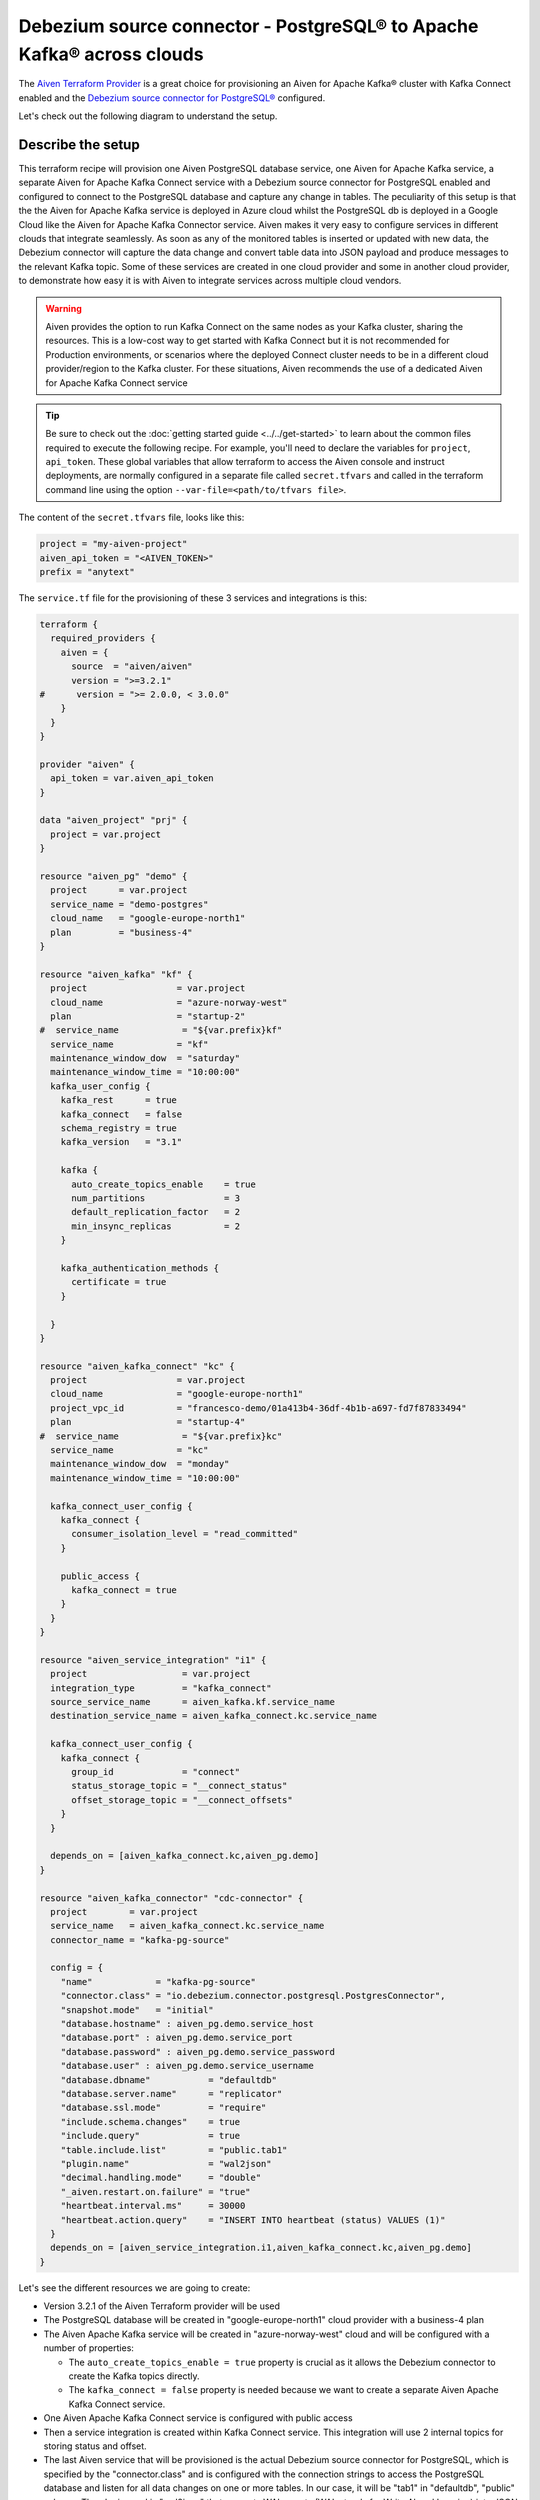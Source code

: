 Debezium source connector - PostgreSQL® to Apache Kafka® across clouds
==========================================================

The `Aiven Terraform Provider <https://registry.terraform.io/providers/aiven/aiven/latest/docs>`_ is a great choice for provisioning an Aiven for Apache Kafka® cluster with Kafka Connect enabled and the `Debezium source connector for PostgreSQL® <https://developer.aiven.io/docs/products/kafka/kafka-connect/howto/debezium-source-connector-pg.html>`_ configured.

Let's check out the following diagram to understand the setup.

.. mermaid::

   flowchart LR
      id1[(PostgreSQL service on GCP)]
      subgraph Kafka Connect
      Debezium-Source-Connector-PG
      end
      subgraph Apache Kafka on Azure
      Topic
      end
      id1 --->|wal2json plugin| Debezium-Source-Connector-PG -->|publishes changes| Topic

Describe the setup
------------------

This terraform recipe will provision one Aiven PostgreSQL database service, one Aiven for Apache Kafka service, a separate Aiven for Apache Kafka Connect 
service with a Debezium source connector for PostgreSQL enabled and configured to connect to the PostgreSQL database and capture any change in tables. The peculiarity of this setup is that the the Aiven for Apache Kafka service is deployed in Azure cloud whilst the PostgreSQL db is deployed in a Google Cloud like the Aiven for Apache Kafka Connector service. Aiven makes it very easy to configure services in different clouds that integrate seamlessly. 
As soon as any of the monitored tables is inserted or updated with new data, the Debezium connector will capture the data change and convert table data into
JSON payload and produce messages to the relevant Kafka topic. 
Some of these services are created in one cloud provider and some in another cloud provider, to demonstrate how easy it is with Aiven to integrate services across 
multiple cloud vendors.

.. Warning::

    Aiven provides the option to run Kafka Connect on the same nodes as your Kafka cluster, sharing the resources. This is a low-cost way to get started with Kafka Connect but it is not recommended for Production environments, or scenarios where the deployed Connect cluster needs to be in a different cloud provider/region to the Kafka cluster. For these situations, Aiven recommends the use of a dedicated Aiven for Apache Kafka Connect service


.. Tip::

    Be sure to check out the :doc:`getting started guide <../../get-started>` to learn about the common files required to execute the following recipe.
    For example, you'll need to declare the variables for ``project``, ``api_token``.
    These global variables that allow terraform to access the Aiven console and instruct deployments, are normally configured in a separate file called ``secret.tfvars`` and called 
    in the terraform command line using the option ``--var-file=<path/to/tfvars file>``.

The content of the ``secret.tfvars`` file, looks like this:

.. code::

  project = "my-aiven-project"
  aiven_api_token = "<AIVEN_TOKEN>"
  prefix = "anytext"

The ``service.tf`` file for the provisioning of these 3 services and integrations is this:

.. code:: terraform

    terraform {
      required_providers {
        aiven = {
          source  = "aiven/aiven"
          version = ">=3.2.1"
    #      version = ">= 2.0.0, < 3.0.0"
        }
      }
    }

    provider "aiven" {
      api_token = var.aiven_api_token
    }

    data "aiven_project" "prj" {
      project = var.project
    }

    resource "aiven_pg" "demo" {
      project      = var.project
      service_name = "demo-postgres"
      cloud_name   = "google-europe-north1"
      plan         = "business-4"
    }

    resource "aiven_kafka" "kf" {
      project                 = var.project
      cloud_name              = "azure-norway-west"
      plan                    = "startup-2"
    #  service_name            = "${var.prefix}kf"
      service_name            = "kf"
      maintenance_window_dow  = "saturday"
      maintenance_window_time = "10:00:00"
      kafka_user_config {
        kafka_rest      = true
        kafka_connect   = false
        schema_registry = true
        kafka_version   = "3.1"

        kafka {
          auto_create_topics_enable    = true
          num_partitions               = 3
          default_replication_factor   = 2
          min_insync_replicas          = 2
        }

        kafka_authentication_methods {
          certificate = true
        }

      }
    }

    resource "aiven_kafka_connect" "kc" {
      project                 = var.project
      cloud_name              = "google-europe-north1"
      project_vpc_id          = "francesco-demo/01a413b4-36df-4b1b-a697-fd7f87833494"
      plan                    = "startup-4"
    #  service_name            = "${var.prefix}kc"
      service_name            = "kc"
      maintenance_window_dow  = "monday"
      maintenance_window_time = "10:00:00"

      kafka_connect_user_config {
        kafka_connect {
          consumer_isolation_level = "read_committed"
        }

        public_access {
          kafka_connect = true
        }
      }
    }

    resource "aiven_service_integration" "i1" {
      project                  = var.project
      integration_type         = "kafka_connect"
      source_service_name      = aiven_kafka.kf.service_name
      destination_service_name = aiven_kafka_connect.kc.service_name

      kafka_connect_user_config {
        kafka_connect {
          group_id             = "connect"
          status_storage_topic = "__connect_status"
          offset_storage_topic = "__connect_offsets"
        }
      }

      depends_on = [aiven_kafka_connect.kc,aiven_pg.demo]
    }

    resource "aiven_kafka_connector" "cdc-connector" {
      project        = var.project
      service_name   = aiven_kafka_connect.kc.service_name
      connector_name = "kafka-pg-source"

      config = {
        "name"            = "kafka-pg-source"
        "connector.class" = "io.debezium.connector.postgresql.PostgresConnector",
        "snapshot.mode"   = "initial"
        "database.hostname" : aiven_pg.demo.service_host
        "database.port" : aiven_pg.demo.service_port
        "database.password" : aiven_pg.demo.service_password
        "database.user" : aiven_pg.demo.service_username
        "database.dbname"           = "defaultdb"
        "database.server.name"      = "replicator"
        "database.ssl.mode"         = "require"
        "include.schema.changes"    = true
        "include.query"             = true
        "table.include.list"        = "public.tab1"
        "plugin.name"               = "wal2json"
        "decimal.handling.mode"     = "double"
        "_aiven.restart.on.failure" = "true"
        "heartbeat.interval.ms"     = 30000
        "heartbeat.action.query"    = "INSERT INTO heartbeat (status) VALUES (1)"
      }
      depends_on = [aiven_service_integration.i1,aiven_kafka_connect.kc,aiven_pg.demo]
    }

Let's see the different resources we are going to create:

- Version 3.2.1 of the Aiven Terraform provider will be used
- The PostgreSQL database will be created in "google-europe-north1" cloud provider with a business-4 plan
- The Aiven Apache Kafka service will be created in "azure-norway-west" cloud and will be configured with a number of properties:
  
  - The ``auto_create_topics_enable = true`` property is crucial as it allows the Debezium connector to create the Kafka topics directly.
  - The ``kafka_connect = false`` property is needed because we want to create a separate Aiven Apache Kafka Connect service.


- One Aiven Apache Kafka Connect service is configured with public access
- Then a service integration is created within Kafka Connect service. This integration will use 2 internal topics for storing status and offset.
- The last Aiven service that will be provisioned is the actual Debezium source connector for PostgreSQL, which is specified by the "connector.class" and is configured with the connection strings to access the PostgreSQL database and listen for all data changes on one or more tables. In our case, it will be "tab1" in "defaultdb", "public" schema. The plugin used is "wal2json" that converts WAL events (WAL stands for Write Ahead Logging) into JSON payload that is sent to the Kafka topic. The Kafka topic that the Debezium connector creates has the name "replicator.public.tab1", where "replicator" is the logical database used by Debezium connector to monitor for data changes and "public" and "tab1" are the name of the schema and the table name respectively. One important thing to notice is the "depends_on" property that establishes a dependency between the services creation in order to avoid failures.


More resources
--------------

Keep in mind that some parameters and configurations will vary for your case. A reference to some of the advanced Apache Kafka configurations and other related resources:

- `List of advanced Apache Kafka configurations <https://developer.aiven.io/docs/products/kafka/kafka-connect/reference/advanced-params.html>`_
- `Create a Debezium source connector <https://developer.aiven.io/docs/products/kafka/kafka-connect/howto/debezium-source-connector-pg.html>`_
- `List of available Apache Kafka® Connect connectors <https://developer.aiven.io/docs/products/kafka/kafka-connect/concepts/list-of-connector-plugins.html>`_